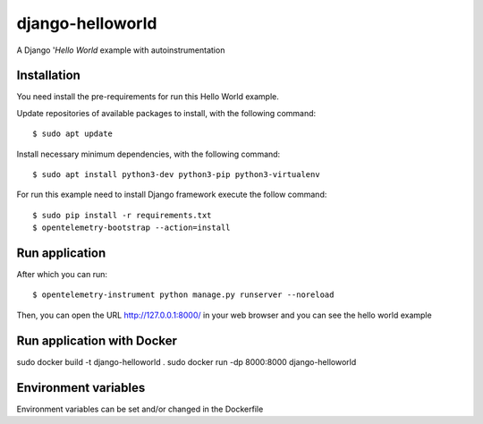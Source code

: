 =================
django-helloworld
=================

A Django '`Hello World` example with autoinstrumentation

Installation
============

You need install the pre-requirements for run this Hello World example.

Update repositories of available packages to install, with
the following command:

::

  $ sudo apt update

Install necessary minimum dependencies, with the following command:

::

  $ sudo apt install python3-dev python3-pip python3-virtualenv

For run this example need to install Django
framework execute the follow command:

::

    $ sudo pip install -r requirements.txt
    $ opentelemetry-bootstrap --action=install

Run application
===============

After which you can run::

    $ opentelemetry-instrument python manage.py runserver --noreload

Then, you can open the URL http://127.0.0.1:8000/ in your web browser and you can 
see the hello world example

Run application with Docker
===============
sudo docker build -t django-helloworld .
sudo docker run -dp 8000:8000 django-helloworld

Environment variables
===============
Environment variables can be set and/or changed in the Dockerfile